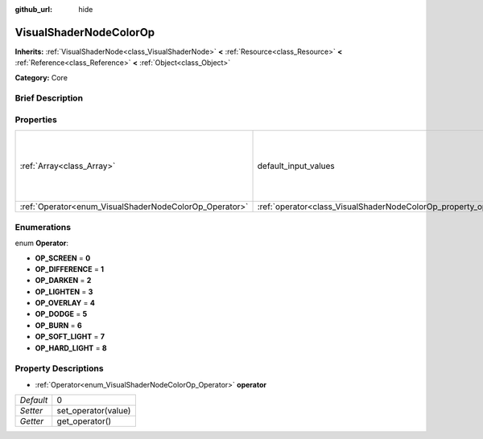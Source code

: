 :github_url: hide

.. Generated automatically by doc/tools/makerst.py in Godot's source tree.
.. DO NOT EDIT THIS FILE, but the VisualShaderNodeColorOp.xml source instead.
.. The source is found in doc/classes or modules/<name>/doc_classes.

.. _class_VisualShaderNodeColorOp:

VisualShaderNodeColorOp
=======================

**Inherits:** :ref:`VisualShaderNode<class_VisualShaderNode>` **<** :ref:`Resource<class_Resource>` **<** :ref:`Reference<class_Reference>` **<** :ref:`Object<class_Object>`

**Category:** Core

Brief Description
-----------------



Properties
----------

+--------------------------------------------------------+------------------------------------------------------------------+---------------------------------------------------------+
| :ref:`Array<class_Array>`                              | default_input_values                                             | **O:** [ 0, Vector3( 0, 0, 0 ), 1, Vector3( 0, 0, 0 ) ] |
+--------------------------------------------------------+------------------------------------------------------------------+---------------------------------------------------------+
| :ref:`Operator<enum_VisualShaderNodeColorOp_Operator>` | :ref:`operator<class_VisualShaderNodeColorOp_property_operator>` | 0                                                       |
+--------------------------------------------------------+------------------------------------------------------------------+---------------------------------------------------------+

Enumerations
------------

.. _enum_VisualShaderNodeColorOp_Operator:

.. _class_VisualShaderNodeColorOp_constant_OP_SCREEN:

.. _class_VisualShaderNodeColorOp_constant_OP_DIFFERENCE:

.. _class_VisualShaderNodeColorOp_constant_OP_DARKEN:

.. _class_VisualShaderNodeColorOp_constant_OP_LIGHTEN:

.. _class_VisualShaderNodeColorOp_constant_OP_OVERLAY:

.. _class_VisualShaderNodeColorOp_constant_OP_DODGE:

.. _class_VisualShaderNodeColorOp_constant_OP_BURN:

.. _class_VisualShaderNodeColorOp_constant_OP_SOFT_LIGHT:

.. _class_VisualShaderNodeColorOp_constant_OP_HARD_LIGHT:

enum **Operator**:

- **OP_SCREEN** = **0**

- **OP_DIFFERENCE** = **1**

- **OP_DARKEN** = **2**

- **OP_LIGHTEN** = **3**

- **OP_OVERLAY** = **4**

- **OP_DODGE** = **5**

- **OP_BURN** = **6**

- **OP_SOFT_LIGHT** = **7**

- **OP_HARD_LIGHT** = **8**

Property Descriptions
---------------------

.. _class_VisualShaderNodeColorOp_property_operator:

- :ref:`Operator<enum_VisualShaderNodeColorOp_Operator>` **operator**

+-----------+---------------------+
| *Default* | 0                   |
+-----------+---------------------+
| *Setter*  | set_operator(value) |
+-----------+---------------------+
| *Getter*  | get_operator()      |
+-----------+---------------------+

